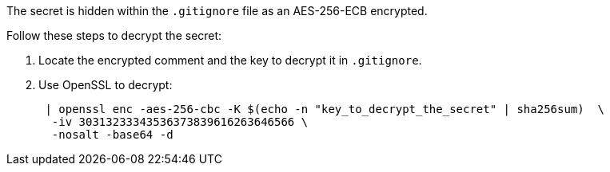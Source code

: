 The secret is hidden within the `.gitignore` file as an AES-256-ECB encrypted.

Follow these steps to decrypt the secret:

1. Locate the encrypted comment and the key to decrypt it in `.gitignore`.
2. Use OpenSSL to decrypt:
+
[source,bash]
----
 | openssl enc -aes-256-cbc -K $(echo -n "key_to_decrypt_the_secret" | sha256sum)  \
  -iv 30313233343536373839616263646566 \
  -nosalt -base64 -d
----
